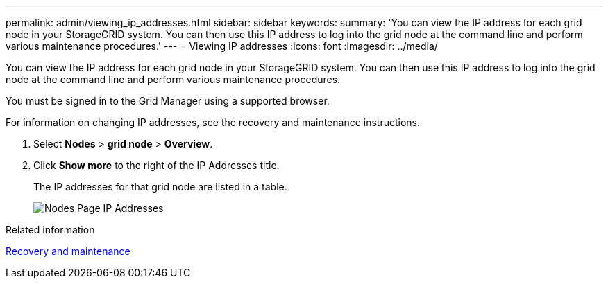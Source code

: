 ---
permalink: admin/viewing_ip_addresses.html
sidebar: sidebar
keywords: 
summary: 'You can view the IP address for each grid node in your StorageGRID system. You can then use this IP address to log into the grid node at the command line and perform various maintenance procedures.'
---
= Viewing IP addresses
:icons: font
:imagesdir: ../media/

[.lead]
You can view the IP address for each grid node in your StorageGRID system. You can then use this IP address to log into the grid node at the command line and perform various maintenance procedures.

You must be signed in to the Grid Manager using a supported browser.

For information on changing IP addresses, see the recovery and maintenance instructions.

. Select *Nodes* > *grid node* > *Overview*.
. Click *Show more* to the right of the IP Addresses title.
+
The IP addresses for that grid node are listed in a table.
+
image::../media/nodes_page_overview_tab_extended.png[Nodes Page IP Addresses]

.Related information

http://docs.netapp.com/sgws-115/topic/com.netapp.doc.sg-maint/home.html[Recovery and maintenance]
